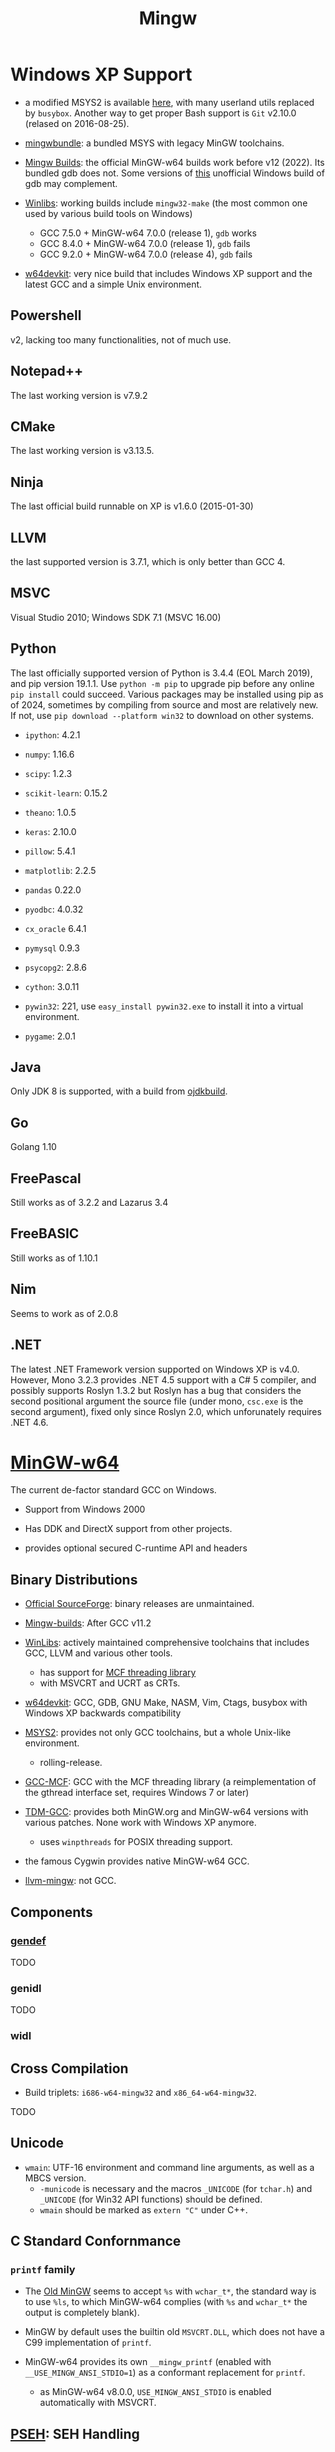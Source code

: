 #+title: Mingw

* Windows XP Support

- a modified MSYS2 is available [[https://archive.org/details/msys2xp][here]], with many userland utils replaced by =busybox=. Another way to get proper Bash support
  is =Git= v2.10.0 (relased on 2016-08-25).

- [[https://sourceforge.net/projects/mingwbundle/][mingwbundle]]: a bundled MSYS with legacy MinGW toolchains.

- [[https://github.com/niXman/mingw-builds-binaries/releases][Mingw Builds]]: the official MinGW-w64 builds work before v12 (2022). Its bundled gdb
  does not. Some versions of [[https://github.com/ssbssa/gdb][this]] unofficial Windows build of gdb may
  complement.

- [[https://github.com/brechtsanders/winlibs_mingw][Winlibs]]: working builds include =mingw32-make= (the most common one used by various
  build tools on Windows)
  + GCC 7.5.0 + MinGW-w64 7.0.0 (release 1), =gdb= works
  + GCC 8.4.0 + MinGW-w64 7.0.0 (release 1), =gdb= fails
  + GCC 9.2.0 + MinGW-w64 7.0.0 (release 4), =gdb= fails

- [[https://github.com/skeeto/w64devkit][w64devkit]]: very nice build that includes Windows XP support and the latest GCC
  and a simple Unix environment.

** Powershell

v2, lacking too many functionalities, not of much use.

** Notepad++

The last working version is v7.9.2

** CMake

The last working version is v3.13.5.

** Ninja

The last official build runnable on XP is v1.6.0 (2015-01-30)

** LLVM

the last supported version is 3.7.1, which is only better than GCC 4.

** MSVC

Visual Studio 2010; Windows SDK 7.1 (MSVC 16.00)

** Python

The last officially supported version of Python is 3.4.4 (EOL March 2019), and pip version 19.1.1.
Use =python -m pip= to upgrade pip before any online =pip install= could succeed.
Various packages may be installed using pip as of 2024, sometimes by compiling
from source
and most are relatively new. If not, use =pip download --platform win32= to
download on other systems.

- =ipython=: 4.2.1

- =numpy=: 1.16.6

- =scipy=: 1.2.3

- =scikit-learn=: 0.15.2

- =theano=: 1.0.5

- =keras=: 2.10.0

- =pillow=: 5.4.1

- =matplotlib=: 2.2.5

- =pandas= 0.22.0

- =pyodbc=: 4.0.32

- =cx_oracle= 6.4.1

- =pymysql= 0.9.3

- =psycopg2=: 2.8.6

- =cython=: 3.0.11

- =pywin32=: 221, use =easy_install pywin32.exe= to install it into a virtual environment.

- =pygame=: 2.0.1

** Java

Only JDK 8 is supported, with a build from [[https://github.com/ojdkbuild/ojdkbuild/releases][ojdkbuild]].

** Go

Golang 1.10

** FreePascal

Still works as of 3.2.2 and Lazarus 3.4

** FreeBASIC

Still works as of 1.10.1

** Nim

Seems to work as of 2.0.8

** .NET

The latest .NET Framework version supported on Windows XP is v4.0.
However, Mono 3.2.3 provides .NET 4.5 support with a C# 5 compiler, and
possibly supports Roslyn 1.3.2 but Roslyn has a bug that considers the second
positional argument the source file (under mono, =csc.exe= is the second
argument),
fixed only since Roslyn 2.0, which unforunately requires .NET 4.6.

* [[https://www.mingw-w64.org/][MinGW-w64]]

The current de-factor standard GCC on Windows.

- Support from Windows 2000

- Has DDK and DirectX support from other projects.

- provides optional secured C-runtime API and headers

** Binary Distributions

- [[https://sourceforge.net/projects/mingw-w64/][Official SourceForge]]: binary releases are unmaintained.

- [[https://github.com/niXman/mingw-builds-binaries][Mingw-builds]]: After GCC v11.2

- [[https://winlibs.com/][WinLibs]]: actively maintained comprehensive toolchains that includes GCC, LLVM
  and various other tools.
  + has support for [[https://github.com/lhmouse/mcfgthread/][MCF threading library]]
  + with MSVCRT and UCRT as CRTs.

- [[https://github.com/skeeto/w64devkit][w64devkit]]: GCC, GDB, GNU Make, NASM, Vim, Ctags, busybox with Windows XP
  backwards compatibility

- [[https://www.msys2.org/][MSYS2]]: provides not only GCC toolchains, but a whole Unix-like environment.
  + rolling-release.

- [[https://gcc-mcf.lhmouse.com/][GCC-MCF]]: GCC with the MCF threading library (a reimplementation of the gthread
  interface set, requires Windows 7 or later)

- [[https://jmeubank.github.io/tdm-gcc/][TDM-GCC]]: provides both MinGW.org and MinGW-w64 versions with various patches.
   None work with Windows XP anymore.
   + uses =winpthreads= for POSIX threading support.

- the famous Cygwin provides native MinGW-w64 GCC.

- [[https://github.com/mstorsjo/llvm-mingw][llvm-mingw]]: not GCC.

** Components

*** [[https://sourceforge.net/p/mingw-w64/wiki2/gendef/][gendef]]

TODO

*** genidl

TODO

*** widl


** Cross Compilation

- Build triplets: =i686-w64-mingw32= and =x86_64-w64-mingw32=.

TODO

** Unicode

- =wmain=: UTF-16 environment and command line arguments, as well as a MBCS version.
  +  =-municode= is necessary and the macros =_UNICODE= (for =tchar.h=) and =_UNICODE= (for Win32 API functions) should be defined.
  + =wmain= should be marked as =extern "C"= under C++.

** C Standard Confornmance

*** =printf= family

- The [[https://mingw.osdn.io/][Old MinGW]] seems to accept =%s= with =wchar_t*=, the standard way
  is to use =%ls=, to which MinGW-w64 complies (with =%s= and =wchar_t*=
  the output is completely blank).

- MinGW by default uses the builtin old =MSVCRT.DLL=, which does not have a C99
  implementation of =printf=.

- MinGW-w64 provides its own =__mingw_printf= (enabled with
  =__USE_MINGW_ANSI_STDIO=1=) as a conformant replacement for =printf=.
  + as MinGW-w64 v8.0.0, =USE_MINGW_ANSI_STDIO= is enabled automatically with MSVCRT.

** [[https://reactos.org/wiki/PSEH][PSEH]]: SEH Handling

#+begin_src cpp
#include <pseh/pseh.h>

#include <windows.h>
#include <iostream>


using std::cout;

extern "C"
int wmain(int argc, wchar_t *argv[]) {
    _SEH_TRY {
        int a = 4;
        int b = a / 0;
    }
    _SEH_HANDLE {
        std::cout << "divied by zero: " << std::hex << _SEH_GetExceptionCode() << '\n';
    }
    _SEH_END;

    return 0;
}
#+end_src

*** =__try1=

Sorta works, but limited

[[https://sourceforge.net/p/mingw-w64/mailman/message/35219710/][Report on __try1 and SEH]]

[[http://www.programmingunlimited.net/siteexec/content.cgi?page=mingw-seh][SEH and MinGW]]
